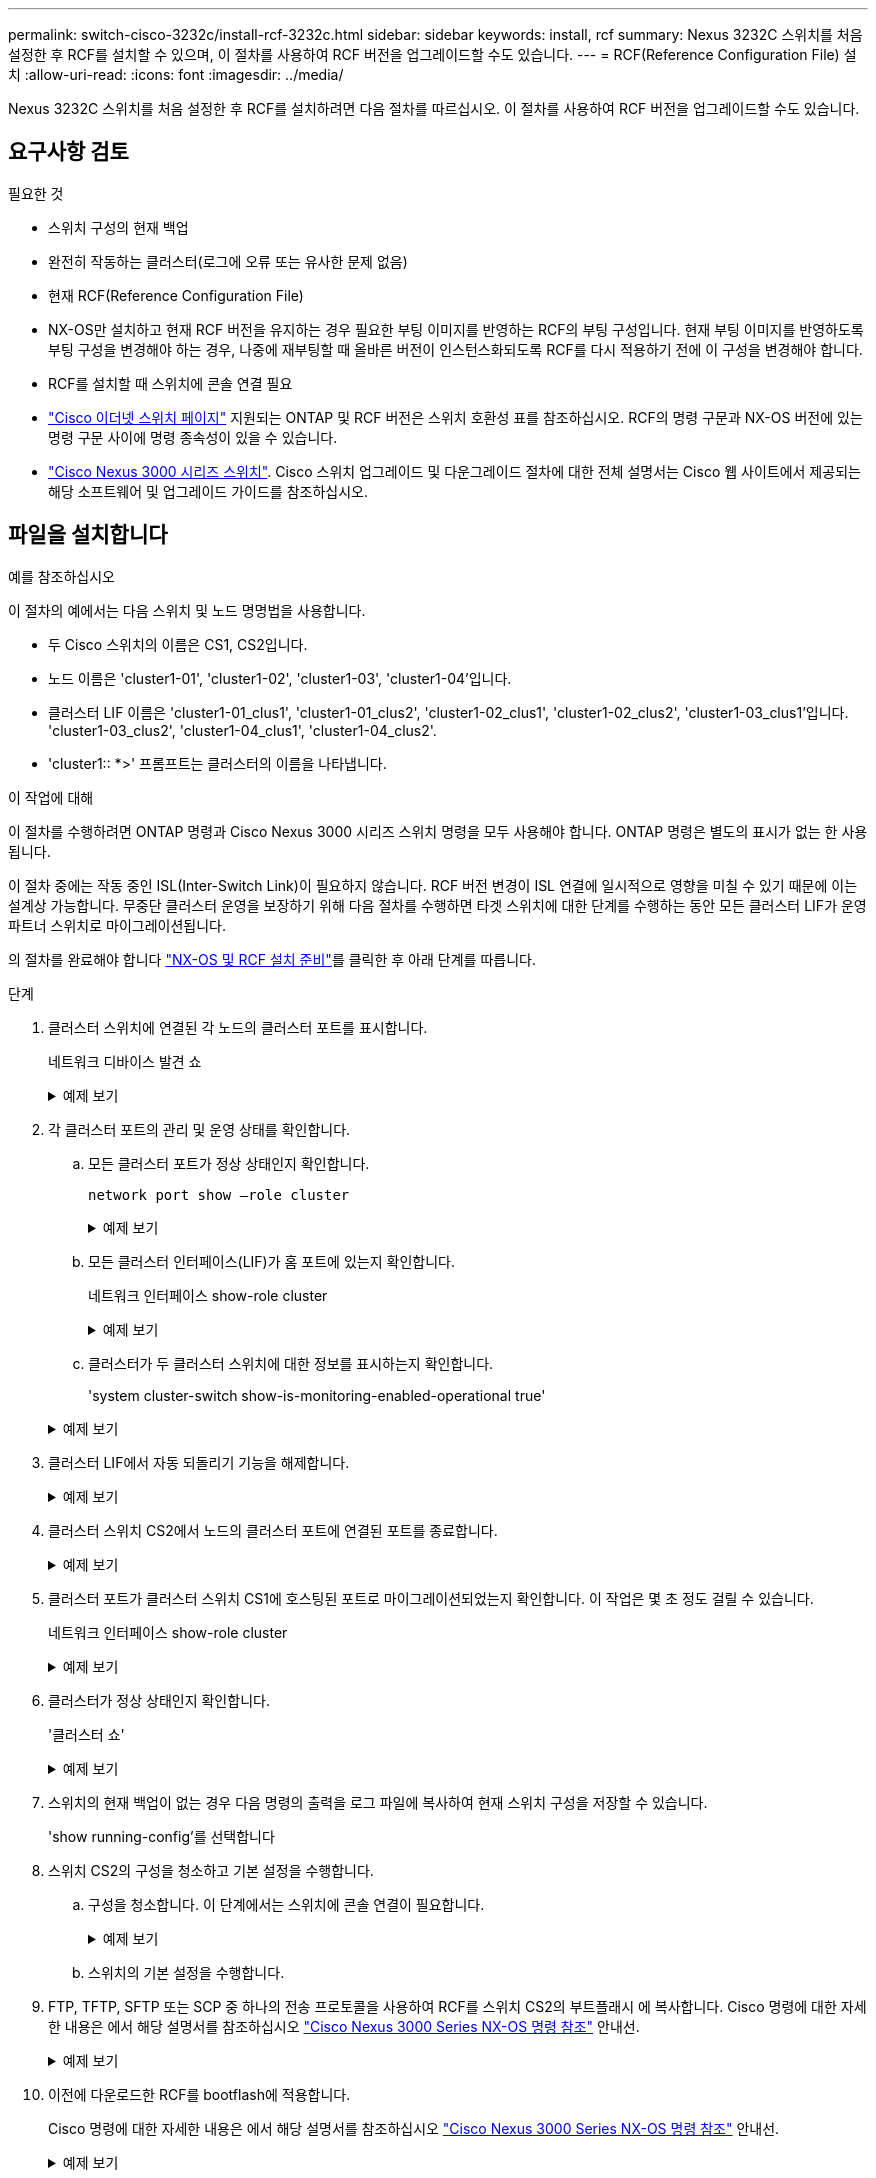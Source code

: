 ---
permalink: switch-cisco-3232c/install-rcf-3232c.html 
sidebar: sidebar 
keywords: install, rcf 
summary: Nexus 3232C 스위치를 처음 설정한 후 RCF를 설치할 수 있으며, 이 절차를 사용하여 RCF 버전을 업그레이드할 수도 있습니다. 
---
= RCF(Reference Configuration File) 설치
:allow-uri-read: 
:icons: font
:imagesdir: ../media/


[role="lead"]
Nexus 3232C 스위치를 처음 설정한 후 RCF를 설치하려면 다음 절차를 따르십시오. 이 절차를 사용하여 RCF 버전을 업그레이드할 수도 있습니다.



== 요구사항 검토

.필요한 것
* 스위치 구성의 현재 백업
* 완전히 작동하는 클러스터(로그에 오류 또는 유사한 문제 없음)
* 현재 RCF(Reference Configuration File)
* NX-OS만 설치하고 현재 RCF 버전을 유지하는 경우 필요한 부팅 이미지를 반영하는 RCF의 부팅 구성입니다. 현재 부팅 이미지를 반영하도록 부팅 구성을 변경해야 하는 경우, 나중에 재부팅할 때 올바른 버전이 인스턴스화되도록 RCF를 다시 적용하기 전에 이 구성을 변경해야 합니다.
* RCF를 설치할 때 스위치에 콘솔 연결 필요
* link:https://mysupport.netapp.com/site/info/cisco-ethernet-switch["Cisco 이더넷 스위치 페이지"^] 지원되는 ONTAP 및 RCF 버전은 스위치 호환성 표를 참조하십시오. RCF의 명령 구문과 NX-OS 버전에 있는 명령 구문 사이에 명령 종속성이 있을 수 있습니다.
* link:https://www.cisco.com/c/en/us/support/switches/nexus-3000-series-switches/products-installation-guides-list.html["Cisco Nexus 3000 시리즈 스위치"^]. Cisco 스위치 업그레이드 및 다운그레이드 절차에 대한 전체 설명서는 Cisco 웹 사이트에서 제공되는 해당 소프트웨어 및 업그레이드 가이드를 참조하십시오.




== 파일을 설치합니다

.예를 참조하십시오
이 절차의 예에서는 다음 스위치 및 노드 명명법을 사용합니다.

* 두 Cisco 스위치의 이름은 CS1, CS2입니다.
* 노드 이름은 'cluster1-01', 'cluster1-02', 'cluster1-03', 'cluster1-04'입니다.
* 클러스터 LIF 이름은 'cluster1-01_clus1', 'cluster1-01_clus2', 'cluster1-02_clus1', 'cluster1-02_clus2', 'cluster1-03_clus1'입니다. 'cluster1-03_clus2', 'cluster1-04_clus1', 'cluster1-04_clus2'.
* 'cluster1:: *>' 프롬프트는 클러스터의 이름을 나타냅니다.


.이 작업에 대해
이 절차를 수행하려면 ONTAP 명령과 Cisco Nexus 3000 시리즈 스위치 명령을 모두 사용해야 합니다. ONTAP 명령은 별도의 표시가 없는 한 사용됩니다.

이 절차 중에는 작동 중인 ISL(Inter-Switch Link)이 필요하지 않습니다. RCF 버전 변경이 ISL 연결에 일시적으로 영향을 미칠 수 있기 때문에 이는 설계상 가능합니다. 무중단 클러스터 운영을 보장하기 위해 다음 절차를 수행하면 타겟 스위치에 대한 단계를 수행하는 동안 모든 클러스터 LIF가 운영 파트너 스위치로 마이그레이션됩니다.

의 절차를 완료해야 합니다 link:prepare-install-cisco-nexus-3232c.html["NX-OS 및 RCF 설치 준비"]를 클릭한 후 아래 단계를 따릅니다.

.단계
. 클러스터 스위치에 연결된 각 노드의 클러스터 포트를 표시합니다.
+
네트워크 디바이스 발견 쇼

+
.예제 보기
[%collapsible]
====
[listing]
----
cluster1::*> network device-discovery show
Node/       Local  Discovered
Protocol    Port   Device (LLDP: ChassisID)  Interface         Platform
----------- ------ ------------------------- ----------------  --------
cluster1-01/cdp
            e0a    cs1                       Ethernet1/7       N3K-C3232C
            e0d    cs2                       Ethernet1/7       N3K-C3232C
cluster1-02/cdp
            e0a    cs1                       Ethernet1/8       N3K-C3232C
            e0d    cs2                       Ethernet1/8       N3K-C3232C
cluster1-03/cdp
            e0a    cs1                       Ethernet1/1/1     N3K-C3232C
            e0b    cs2                       Ethernet1/1/1     N3K-C3232C
cluster1-04/cdp
            e0a    cs1                       Ethernet1/1/2     N3K-C3232C
            e0b    cs2                       Ethernet1/1/2     N3K-C3232C
cluster1::*>
----
====
. 각 클러스터 포트의 관리 및 운영 상태를 확인합니다.
+
.. 모든 클러스터 포트가 정상 상태인지 확인합니다.
+
`network port show –role cluster`

+
.예제 보기
[%collapsible]
====
[listing]
----
cluster1::*> network port show -role cluster

Node: cluster1-01
                                                                       Ignore
                                                  Speed(Mbps) Health   Health
Port      IPspace      Broadcast Domain Link MTU  Admin/Oper  Status   Status
--------- ------------ ---------------- ---- ---- ----------- -------- ------
e0a       Cluster      Cluster          up   9000  auto/100000 healthy false
e0d       Cluster      Cluster          up   9000  auto/100000 healthy false

Node: cluster1-02
                                                                       Ignore
                                                  Speed(Mbps) Health   Health
Port      IPspace      Broadcast Domain Link MTU  Admin/Oper  Status   Status
--------- ------------ ---------------- ---- ---- ----------- -------- ------
e0a       Cluster      Cluster          up   9000  auto/100000 healthy false
e0d       Cluster      Cluster          up   9000  auto/100000 healthy false
8 entries were displayed.

Node: cluster1-03

   Ignore
                                                  Speed(Mbps) Health   Health
Port      IPspace      Broadcast Domain Link MTU  Admin/Oper  Status   Status
--------- ------------ ---------------- ---- ---- ----------- -------- ------
e0a       Cluster      Cluster          up   9000  auto/10000 healthy  false
e0b       Cluster      Cluster          up   9000  auto/10000 healthy  false

Node: cluster1-04
                                                                       Ignore
                                                  Speed(Mbps) Health   Health
Port      IPspace      Broadcast Domain Link MTU  Admin/Oper  Status   Status
--------- ------------ ---------------- ---- ---- ----------- -------- ------
e0a       Cluster      Cluster          up   9000  auto/10000 healthy  false
e0b       Cluster      Cluster          up   9000  auto/10000 healthy  false
cluster1::*>
----
====
.. 모든 클러스터 인터페이스(LIF)가 홈 포트에 있는지 확인합니다.
+
네트워크 인터페이스 show-role cluster

+
.예제 보기
[%collapsible]
====
[listing]
----
cluster1::*> network interface show -role cluster
            Logical            Status     Network           Current      Current Is
Vserver     Interface          Admin/Oper Address/Mask      Node         Port    Home
----------- ------------------ ---------- ----------------- ------------ ------- ----
Cluster
            cluster1-01_clus1  up/up     169.254.3.4/23     cluster1-01  e0a     true
            cluster1-01_clus2  up/up     169.254.3.5/23     cluster1-01  e0d     true
            cluster1-02_clus1  up/up     169.254.3.8/23     cluster1-02  e0a     true
            cluster1-02_clus2  up/up     169.254.3.9/23     cluster1-02  e0d     true
            cluster1-03_clus1  up/up     169.254.1.3/23     cluster1-03  e0a     true
            cluster1-03_clus2  up/up     169.254.1.1/23     cluster1-03  e0b     true
            cluster1-04_clus1  up/up     169.254.1.6/23     cluster1-04  e0a     true
            cluster1-04_clus2  up/up     169.254.1.7/23     cluster1-04  e0b     true
8 entries were displayed.
cluster1::*>
----
====
.. 클러스터가 두 클러스터 스위치에 대한 정보를 표시하는지 확인합니다.
+
'system cluster-switch show-is-monitoring-enabled-operational true'

+
.예제 보기
[%collapsible]
====
[listing]
----
cluster1::*> system cluster-switch show -is-monitoring-enabled-operational true
Switch                      Type               Address          Model
--------------------------- ------------------ ---------------- ---------------
cs1                         cluster-network    10.233.205.92    NX3232C
     Serial Number: FOXXXXXXXGS
      Is Monitored: true
            Reason: None
  Software Version: Cisco Nexus Operating System (NX-OS) Software, Version
                    9.3(4)
    Version Source: CDP

cs2                         cluster-network    10.233.205.93    NX3232C
     Serial Number: FOXXXXXXXGD
      Is Monitored: true
            Reason: None
  Software Version: Cisco Nexus Operating System (NX-OS) Software, Version
                    9.3(4)
    Version Source: CDP

2 entries were displayed.
----
====


. 클러스터 LIF에서 자동 되돌리기 기능을 해제합니다.
+
.예제 보기
[%collapsible]
====
[listing]
----
cluster1::*> network interface modify -vserver Cluster -lif \* -auto-revert false
----
====
. 클러스터 스위치 CS2에서 노드의 클러스터 포트에 연결된 포트를 종료합니다.
+
.예제 보기
[%collapsible]
====
[listing]
----
cs2(config)# interface eth1/1/1-2,eth1/7-8
cs2(config-if-range)# shutdown
----
====
. 클러스터 포트가 클러스터 스위치 CS1에 호스팅된 포트로 마이그레이션되었는지 확인합니다. 이 작업은 몇 초 정도 걸릴 수 있습니다.
+
네트워크 인터페이스 show-role cluster

+
.예제 보기
[%collapsible]
====
[listing]
----
cluster1::*> network interface show -role cluster
            Logical           Status     Network            Current       Current Is
Vserver     Interface         Admin/Oper Address/Mask       Node          Port    Home
----------- ----------------- ---------- ------------------ ------------- ------- ----
Cluster
            cluster1-01_clus1 up/up      169.254.3.4/23     cluster1-01   e0a     true
            cluster1-01_clus2 up/up      169.254.3.5/23     cluster1-01   e0a     false
            cluster1-02_clus1 up/up      169.254.3.8/23     cluster1-02   e0a     true
            cluster1-02_clus2 up/up      169.254.3.9/23     cluster1-02   e0a     false
            cluster1-03_clus1 up/up      169.254.1.3/23     cluster1-03   e0a     true
            cluster1-03_clus2 up/up      169.254.1.1/23     cluster1-03   e0a     false
            cluster1-04_clus1 up/up      169.254.1.6/23     cluster1-04   e0a     true
            cluster1-04_clus2 up/up      169.254.1.7/23     cluster1-04   e0a     false
8 entries were displayed.
cluster1::*>
----
====
. 클러스터가 정상 상태인지 확인합니다.
+
'클러스터 쇼'

+
.예제 보기
[%collapsible]
====
[listing]
----
cluster1::*> cluster show
Node                 Health  Eligibility   Epsilon
-------------------- ------- ------------  -------
cluster1-01          true    true          false
cluster1-02          true    true          false
cluster1-03          true    true          true
cluster1-04          true    true          false
4 entries were displayed.
cluster1::*>
----
====
. 스위치의 현재 백업이 없는 경우 다음 명령의 출력을 로그 파일에 복사하여 현재 스위치 구성을 저장할 수 있습니다.
+
'show running-config'를 선택합니다

. 스위치 CS2의 구성을 청소하고 기본 설정을 수행합니다.
+
.. 구성을 청소합니다. 이 단계에서는 스위치에 콘솔 연결이 필요합니다.
+
.예제 보기
[%collapsible]
====
[listing]
----
cs2# write erase
Warning: This command will erase the startup-configuration.
Do you wish to proceed anyway? (y/n)  [n] y
cs2# reload
This command will reboot the system. (y/n)?  [n] y
cs2#
----
====
.. 스위치의 기본 설정을 수행합니다.


. FTP, TFTP, SFTP 또는 SCP 중 하나의 전송 프로토콜을 사용하여 RCF를 스위치 CS2의 부트플래시 에 복사합니다. Cisco 명령에 대한 자세한 내용은 에서 해당 설명서를 참조하십시오 https://www.cisco.com/c/en/us/support/switches/nexus-3000-series-switches/products-installation-guides-list.html["Cisco Nexus 3000 Series NX-OS 명령 참조"^] 안내선.
+
.예제 보기
[%collapsible]
====
이 예에서는 스위치 CS2에서 RCF를 부트 플래시에 복사하는 데 사용되는 TFTP를 보여 줍니다.

[listing]
----
cs2# copy tftp: bootflash: vrf management
Enter source filename: Nexus_3232C_RCF_v1.6-Cluster-HA-Breakout.txt
Enter hostname for the tftp server: 172.22.201.50
Trying to connect to tftp server......Connection to Server Established.
TFTP get operation was successful
Copy complete, now saving to disk (please wait)...
----
====
. 이전에 다운로드한 RCF를 bootflash에 적용합니다.
+
Cisco 명령에 대한 자세한 내용은 에서 해당 설명서를 참조하십시오 https://www.cisco.com/c/en/us/support/switches/nexus-3000-series-switches/products-installation-guides-list.html["Cisco Nexus 3000 Series NX-OS 명령 참조"^] 안내선.

+
.예제 보기
[%collapsible]
====
이 예에서는 RCF 파일 "Nexus_3232C_RCF_v1.6-Cluster-HA-Breakout.txt"가 스위치 CS2에 설치되어 있음을 보여 줍니다.

[listing]
----
cs2# copy Nexus_3232C_RCF_v1.6-Cluster-HA-Breakout.txt running-config echo-commands
----
====
. 의 배너 출력을 확인합니다 `show banner motd` 명령. 스위치의 올바른 구성과 작동을 위해 * 중요 참고 * 의 지침을 읽고 따라야 합니다.
+
.예제 보기
[%collapsible]
====
[listing]
----
cs2# show banner motd

******************************************************************************
* NetApp Reference Configuration File (RCF)
*
* Switch   : Cisco Nexus 3232C
* Filename : Nexus_3232C_RCF_v1.6-Cluster-HA-Breakout.txt
* Date     : Oct-20-2020
* Version  : v1.6
*
* Port Usage : Breakout configuration
* Ports  1- 3: Breakout mode (4x10GbE) Intra-Cluster Ports, int e1/1/1-4,
* e1/2/1-4, e1/3/1-4
* Ports  4- 6: Breakout mode (4x25GbE) Intra-Cluster/HA Ports, int e1/4/1-4,
* e1/5/1-4, e1/6/1-4
* Ports  7-30: 40/100GbE Intra-Cluster/HA Ports, int e1/7-30
* Ports 31-32: Intra-Cluster ISL Ports, int e1/31-32
* Ports 33-34: 10GbE Intra-Cluster 10GbE Ports, int e1/33-34
*
* IMPORTANT NOTES
* - Load Nexus_3232C_RCF_v1.6-Cluster-HA.txt for non breakout config
*
* - This RCF utilizes QoS and requires TCAM re-configuration, requiring RCF
*   to be loaded twice with the Cluster Switch rebooted in between.
*
* - Perform the following 4 steps to ensure proper RCF installation:
*
*   (1) Apply RCF first time, expect following messages:
*       - Please save config and reload the system...
*       - Edge port type (portfast) should only be enabled on ports...
*       - TCAM region is not configured for feature QoS class IPv4 ingress...
*
*   (2) Save running-configuration and reboot Cluster Switch
*
*   (3) After reboot, apply same RCF second time and expect following messages:
*       - % Invalid command at '^' marker
*       - Syntax error while parsing...
*
*   (4) Save running-configuration again
******************************************************************************
----
====
+

NOTE: RCF를 처음 적용할 때 * ERROR: Failed to write VSH commands * 메시지가 예상되며 무시해도 됩니다.

. RCF 파일이 올바른 최신 버전인지 확인합니다.
+
'show running-config'를 선택합니다

+
출력을 점검하여 올바른 RCF가 있는지 확인할 때 다음 정보가 올바른지 확인하십시오.

+
** RCF 배너
** 노드 및 포트 설정입니다
** 사용자 지정
+
출력은 사이트 구성에 따라 달라집니다. 포트 설정을 확인하고 설치된 RCF에 대한 변경 사항은 릴리스 노트를 참조하십시오.



. RCF 버전 및 스위치 설정이 올바른지 확인한 후 running-config 파일을 startup-config 파일에 복사합니다.
+
Cisco 명령에 대한 자세한 내용은 에서 해당 설명서를 참조하십시오 https://www.cisco.com/c/en/us/support/switches/nexus-3000-series-switches/products-installation-guides-list.html["Cisco Nexus 3000 Series NX-OS 명령 참조"^] 안내선.

+
[listing]
----
cs2# copy running-config startup-config [########################################] 100% Copy complete
----
. 스위치 CS2를 재부팅합니다. 스위치가 재부팅되는 동안 노드에 보고된 "클러스터 포트 다운" 이벤트를 무시할 수 있습니다.
+
[listing]
----
cs2# reload
This command will reboot the system. (y/n)?  [n] y
----
. 동일한 RCF를 적용하고 실행 중인 구성을 다시 저장합니다.
+
.예제 보기
[%collapsible]
====
[listing]
----
cs2# copy Nexus_3232C_RCF_v1.6-Cluster-HA-Breakout.txt running-config echo-commands
cs2# copy running-config startup-config [########################################] 100% Copy complete
----
====
. 클러스터에서 클러스터 포트의 상태를 확인합니다.
+
.. e0d 포트가 클러스터의 모든 노드에서 정상 작동 중인지 확인합니다.
+
네트워크 포트 show-role cluster

+
.예제 보기
[%collapsible]
====
[listing]
----
cluster1::*> network port show -role cluster

Node: cluster1-01
                                                                       Ignore
                                                  Speed(Mbps) Health   Health
Port      IPspace      Broadcast Domain Link MTU  Admin/Oper  Status   Status
--------- ------------ ---------------- ---- ---- ----------- -------- ------
e0a       Cluster      Cluster          up   9000  auto/10000 healthy  false
e0b       Cluster      Cluster          up   9000  auto/10000 healthy  false

Node: cluster1-02
                                                                       Ignore
                                                  Speed(Mbps) Health   Health
Port      IPspace      Broadcast Domain Link MTU  Admin/Oper  Status   Status
--------- ------------ ---------------- ---- ---- ----------- -------- ------
e0a       Cluster      Cluster          up   9000  auto/10000 healthy  false
e0b       Cluster      Cluster          up   9000  auto/10000 healthy  false

Node: cluster1-03
                                                                       Ignore
                                                  Speed(Mbps) Health   Health
Port      IPspace      Broadcast Domain Link MTU  Admin/Oper  Status   Status
--------- ------------ ---------------- ---- ---- ----------- -------- ------
e0a       Cluster      Cluster          up   9000  auto/100000 healthy false
e0d       Cluster      Cluster          up   9000  auto/100000 healthy false

Node: cluster1-04
                                                                       Ignore
                                                  Speed(Mbps) Health   Health
Port      IPspace      Broadcast Domain Link MTU  Admin/Oper  Status   Status
--------- ------------ ---------------- ---- ---- ----------- -------- ------
e0a       Cluster      Cluster          up   9000  auto/100000 healthy false
e0d       Cluster      Cluster          up   9000  auto/100000 healthy false
8 entries were displayed.
----
====
.. 클러스터에서 스위치 상태를 확인합니다. LIF가 e0d에 홈링되지 않으므로 스위치 CS2가 표시되지 않을 수 있습니다.
+
.예제 보기
[%collapsible]
====
[listing]
----
cluster1::*> network device-discovery show -protocol cdp
Node/       Local  Discovered
Protocol    Port   Device (LLDP: ChassisID)  Interface         Platform
----------- ------ ------------------------- ----------------- --------
cluster1-01/cdp
            e0a    cs1                       Ethernet1/7       N3K-C3232C
            e0d    cs2                       Ethernet1/7       N3K-C3232C
cluster01-2/cdp
            e0a    cs1                       Ethernet1/8       N3K-C3232C
            e0d    cs2                       Ethernet1/8       N3K-C3232C
cluster01-3/cdp
            e0a    cs1                       Ethernet1/1/1     N3K-C3232C
            e0b    cs2                       Ethernet1/1/1     N3K-C3232C
cluster1-04/cdp
            e0a    cs1                       Ethernet1/1/2     N3K-C3232C
            e0b    cs2                       Ethernet1/1/2     N3K-C3232C

cluster1::*> system cluster-switch show -is-monitoring-enabled-operational true
Switch                      Type               Address          Model
--------------------------- ------------------ ---------------- -----
cs1                         cluster-network    10.233.205.90    N3K-C3232C
     Serial Number: FOXXXXXXXGD
      Is Monitored: true
            Reason: None
  Software Version: Cisco Nexus Operating System (NX-OS) Software, Version
                    9.3(4)
    Version Source: CDP

cs2                         cluster-network    10.233.205.91    N3K-C3232C
     Serial Number: FOXXXXXXXGS
      Is Monitored: true
            Reason: None
  Software Version: Cisco Nexus Operating System (NX-OS) Software, Version
                    9.3(4)
    Version Source: CDP

2 entries were displayed.
----
====
+
[NOTE]
====
이전에 스위치에 로드된 RCF 버전에 따라 CS1 스위치 콘솔에서 다음 출력을 관찰할 수 있습니다

....
2020 Nov 17 16:07:18 cs1 %$ VDC-1 %$ %STP-2-UNBLOCK_CONSIST_PORT: Unblocking port port-channel1 on VLAN0092. Port consistency restored.
2020 Nov 17 16:07:23 cs1 %$ VDC-1 %$ %STP-2-BLOCK_PVID_PEER: Blocking port-channel1 on VLAN0001. Inconsistent peer vlan.
2020 Nov 17 16:07:23 cs1 %$ VDC-1 %$ %STP-2-BLOCK_PVID_LOCAL: Blocking port-channel1 on VLAN0092. Inconsistent local vlan.
....
====


+

NOTE: 클러스터 노드가 정상 상태로 보고되려면 최대 5분이 걸릴 수 있습니다.

. 클러스터 스위치 CS1에서 노드의 클러스터 포트에 연결된 포트를 종료합니다.
+
.예제 보기
[%collapsible]
====
다음 예제에서는 1단계의 인터페이스 예제 출력을 사용합니다.

[listing]
----
cs1(config)# interface eth1/1/1-2,eth1/7-8
cs1(config-if-range)# shutdown
----
====
. 클러스터 LIF가 스위치 CS2에 호스팅된 포트로 마이그레이션되었는지 확인합니다. 이 작업은 몇 초 정도 걸릴 수 있습니다.
+
네트워크 인터페이스 show-role cluster

+
.예제 보기
[%collapsible]
====
[listing]
----
cluster1::*> network interface show -role cluster
            Logical            Status     Network            Current             Current Is
Vserver     Interface          Admin/Oper Address/Mask       Node                Port    Home
----------- ------------------ ---------- ------------------ ------------------- ------- ----
Cluster
            cluster1-01_clus1  up/up      169.254.3.4/23     cluster1-01         e0d     false
            cluster1-01_clus2  up/up      169.254.3.5/23     cluster1-01         e0d     true
            cluster1-02_clus1  up/up      169.254.3.8/23     cluster1-02         e0d     false
            cluster1-02_clus2  up/up      169.254.3.9/23     cluster1-02         e0d     true
            cluster1-03_clus1  up/up      169.254.1.3/23     cluster1-03         e0b     false
            cluster1-03_clus2  up/up      169.254.1.1/23     cluster1-03         e0b     true
            cluster1-04_clus1  up/up      169.254.1.6/23     cluster1-04         e0b     false
            cluster1-04_clus2  up/up      169.254.1.7/23     cluster1-04         e0b     true
8 entries were displayed.
cluster1::*>
----
====
. 클러스터가 정상 상태인지 확인합니다.
+
'클러스터 쇼'

+
.예제 보기
[%collapsible]
====
[listing]
----
cluster1::*> cluster show
Node                 Health   Eligibility   Epsilon
-------------------- -------- ------------- -------
cluster1-01          true     true          false
cluster1-02          true     true          false
cluster1-03          true     true          true
cluster1-04          true     true          false
4 entries were displayed.
cluster1::*>
----
====
. 스위치 CS1에서 7-14단계를 반복합니다.
. 클러스터 LIF에서 자동 되돌리기 기능을 설정합니다.
+
[listing]
----
cluster1::*> network interface modify -vserver Cluster -lif \* -auto-revert True
----
. 스위치 CS1을 재부팅합니다. 이렇게 하면 클러스터 LIF가 홈 포트로 복구되도록 트리거됩니다. 스위치가 재부팅되는 동안 노드에 보고된 "클러스터 포트 다운" 이벤트를 무시할 수 있습니다.
+
.예제 보기
[%collapsible]
====
[listing]
----
cs1# reload
This command will reboot the system. (y/n)?  [n] y
----
====
. 클러스터 포트에 연결된 스위치 포트가 작동하는지 확인합니다.
+
.예제 보기
[%collapsible]
====
[listing]
----
cs1# show interface brief \| grep up
.
.
Eth1/1/1      1       eth  access up      none                    10G(D) --
Eth1/1/2      1       eth  access up      none                    10G(D) --
Eth1/7        1       eth  trunk  up      none                   100G(D) --
Eth1/8        1       eth  trunk  up      none                   100G(D) --
.
.
----
====
. CS1과 CS2 사이의 ISL이 작동하는지 확인합니다.
+
'포트-채널 요약

+
.예제 보기
[%collapsible]
====
[listing]
----
cs1# show port-channel summary
Flags:  D - Down        P - Up in port-channel (members)
        I - Individual  H - Hot-standby (LACP only)
        s - Suspended   r - Module-removed
        b - BFD Session Wait
        S - Switched    R - Routed
        U - Up (port-channel)
        p - Up in delay-lacp mode (member)
        M - Not in use. Min-links not met
--------------------------------------------------------------------------------
Group Port-       Type     Protocol  Member Ports
      Channel
--------------------------------------------------------------------------------
1     Po1(SU)     Eth      LACP      Eth1/31(P)   Eth1/32(P)
cs1#
----
====
. 클러스터 LIF가 홈 포트로 되돌려졌는지 확인합니다.
+
네트워크 인터페이스 show-role cluster

+
.예제 보기
[%collapsible]
====
[listing]
----
cluster1::*> **network interface show -role cluster**
            Logical            Status     Network            Current             Current Is
Vserver     Interface          Admin/Oper Address/Mask       Node                Port    Home
----------- ------------------ ---------- ------------------ ------------------- ------- ----
Cluster
            cluster1-01_clus1  up/up      169.254.3.4/23     cluster1-01         e0d     true
            cluster1-01_clus2  up/up      169.254.3.5/23     cluster1-01         e0d     true
            cluster1-02_clus1  up/up      169.254.3.8/23     cluster1-02         e0d     true
            cluster1-02_clus2  up/up      169.254.3.9/23     cluster1-02         e0d     true
            cluster1-03_clus1  up/up      169.254.1.3/23     cluster1-03         e0b     true
            cluster1-03_clus2  up/up      169.254.1.1/23     cluster1-03         e0b     true
            cluster1-04_clus1  up/up      169.254.1.6/23     cluster1-04         e0b     true
            cluster1-04_clus2  up/up      169.254.1.7/23     cluster1-04         e0b     true
8 entries were displayed.
cluster1::*>
----
====
. 클러스터가 정상 상태인지 확인합니다.
+
'클러스터 쇼'

+
.예제 보기
[%collapsible]
====
[listing]
----
cluster1::*> cluster show
Node                 Health  Eligibility   Epsilon
-------------------- ------- ------------- -------
cluster1-01          true    true          false
cluster1-02          true    true          false
cluster1-03          true    true          true
cluster1-04          true    true          false
4 entries were displayed.
cluster1::*>
----
====
. 원격 클러스터 인터페이스에 ping을 수행하여 연결을 확인합니다.
+
'클러스터 ping-cluster-node local'

+
.예제 보기
[%collapsible]
====
[listing]
----
cluster1::*> cluster ping-cluster -node local
Host is cluster1-03
Getting addresses from network interface table...
Cluster cluster1-03_clus1 169.254.1.3 cluster1-03 e0a
Cluster cluster1-03_clus2 169.254.1.1 cluster1-03 e0b
Cluster cluster1-04_clus1 169.254.1.6 cluster1-04 e0a
Cluster cluster1-04_clus2 169.254.1.7 cluster1-04 e0b
Cluster cluster1-01_clus1 169.254.3.4 cluster1-01 e0a
Cluster cluster1-01_clus2 169.254.3.5 cluster1-01 e0d
Cluster cluster1-02_clus1 169.254.3.8 cluster1-02 e0a
Cluster cluster1-02_clus2 169.254.3.9 cluster1-02 e0d
Local = 169.254.1.3 169.254.1.1
Remote = 169.254.1.6 169.254.1.7 169.254.3.4 169.254.3.5 169.254.3.8 169.254.3.9
Cluster Vserver Id = 4294967293
Ping status:
............
Basic connectivity succeeds on 12 path(s)
Basic connectivity fails on 0 path(s)
................................................
Detected 9000 byte MTU on 12 path(s):
    Local 169.254.1.3 to Remote 169.254.1.6
    Local 169.254.1.3 to Remote 169.254.1.7
    Local 169.254.1.3 to Remote 169.254.3.4
    Local 169.254.1.3 to Remote 169.254.3.5
    Local 169.254.1.3 to Remote 169.254.3.8
    Local 169.254.1.3 to Remote 169.254.3.9
    Local 169.254.1.1 to Remote 169.254.1.6
    Local 169.254.1.1 to Remote 169.254.1.7
    Local 169.254.1.1 to Remote 169.254.3.4
    Local 169.254.1.1 to Remote 169.254.3.5
    Local 169.254.1.1 to Remote 169.254.3.8
    Local 169.254.1.1 to Remote 169.254.3.9
Larger than PMTU communication succeeds on 12 path(s)
RPC status:
6 paths up, 0 paths down (tcp check)
6 paths up, 0 paths down (udp check)
----
====

